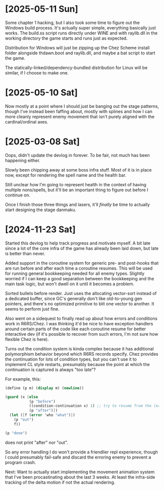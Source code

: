 * [2025-05-11 Sun]
Some chapter 1 hacking, but I also took some time to figure out the Windows build process.
It's actually super simple, everything basically just works. The build.ss script runs
directly under WINE and with raylib.dll in the working directory the game starts and runs
just as expected.

Distribution for Windows will just be zipping up the Chez Scheme install folder alongside
thdawn.boot and raylib.dll, and maybe a bat script to start the game.

The statically-linked/dependency-bundled distribution for Linux will be similar, if I choose
to make one.

* [2025-05-10 Sat]
Now mostly at a point where I should just be banging out the stage patterns, though I've
instead been faffing about, mostly with splines and how I can more cleanly represent enemy
movement that isn't purely aligned with the cardinal/ordinal axes.

* [2025-03-08 Sat]
Oops, didn't update the devlog in forever. To be fair, not much has been happening either.

Slowly been chipping away at some boss infra stuff. Most of it is in place now, except
for rendering the spell name and the health bar.

Still unclear how I'm going to represent health in the context of having multiple
nons/spells, but it'll be an important thing to figure out before I continue on.

Once I finish those three things and lasers, it'll /finally/ be time to actually start
designing the stage danmaku.

* [2024-11-23 Sat]
Started this devlog to help track progress and motivate myself. A bit late since a lot of
the core infra of the game has already been laid down, but late is better than never.

Added support in the coroutine system for generic pre- and post-hooks that are run before
and after each time a coroutine resumes. This will be used for running general bookkeeping
needed for all enemy types. Slightly worried if I can keep a good separation between
the bookkeeping and the main task logic, but won't dwell on it until it becomes a problem.

Sorted bullets before render. Just uses the allocating vector-sort instead of a dedicated
buffer, since GC's generally don't like old-to-young gen pointers, and there's no optimized
primitive to blit one vector to another. It seems to perform just fine.

Also went on a sidequest to finally read up about how errors and conditions work in
R6RS/Chez. I was thinking it'd be nice to have exception handlers around certain parts of
the code like each coroutine resume for better interactive dev (if it's possible to
recover from such errors, I'm not sure how flexible Chez is here).

Turns out the condition system is kinda complex because it has additional polymorphism
behavior beyond which R6RS records specify. Chez provides the continuation for lots of
condition types, but you can't use it to implement CL style restarts, presumably because
the point at which the continuation is captured is always "too late"?

For example, this:
#+BEGIN_SRC scheme
(define (p m) (display m) (newline))

(guard (x [else
		   (p "before")
		   ((condition-continuation x) 1) ;; try to resume from the (error) call
		   (p "after")])
  (let ([f (error 'who "what")])
	(p "out")
	f))

(p "done")
#+END_SRC
does not print "after" nor "out".

So any error handling I do won't provide a friendlier repl experience, though I could
presumably fail-safe and discard the erroring enemy to prevent a program crash.

Next: Want to actually start implementing the movement animation system that I've been
procastinating about the last 3 weeks. At least the infra-side tracking of the delta
motion if not the actual rendering.

